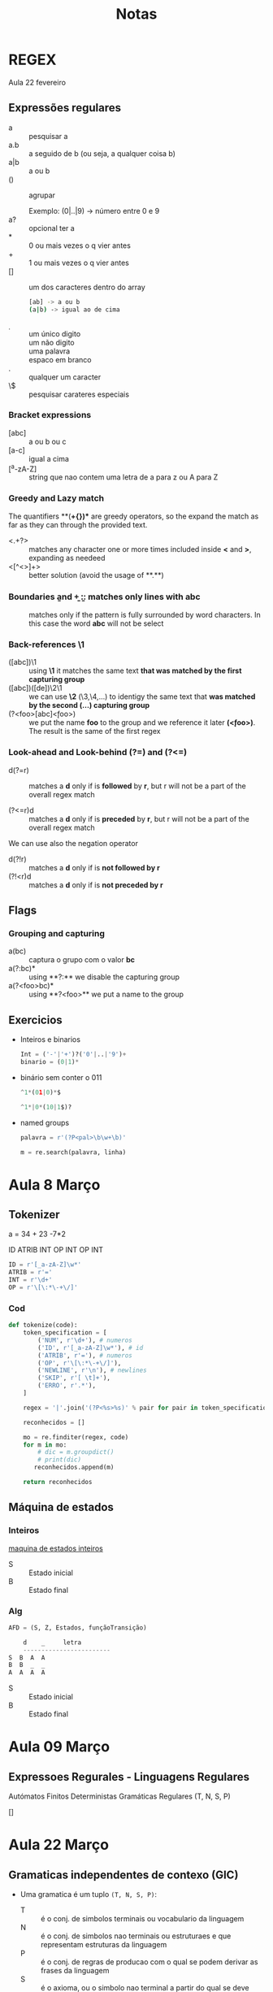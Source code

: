 #+TITLE: Notas

* REGEX
Aula 22 fevereiro

** Expressões regulares
+ a :: pesquisar a
+ a.b :: a seguido de b (ou seja, a qualquer coisa b)
+ a|b :: a ou b
+ () :: agrupar

  Exemplo:
  (0|..|9) -> número entre 0 e 9
+ a? :: opcional ter a
+ * :: 0 ou mais vezes o q vier antes
+ + :: 1 ou mais vezes o q vier antes
+ [] :: um dos caracteres dentro do array
  #+begin_src bash
  [ab] -> a ou b
  (a|b) -> igual ao de cima
  #+end_src
+ \d :: um único digito
+ \D :: um não digito
+ \w :: uma palavra
+ \s :: espaco em branco
+ . :: qualquer um caracter
+ \$ :: pesquisar carateres especiais

*** Bracket expressions
+ [abc] :: a ou b ou c
+ [a-c] :: igual a cima
+ [^a-zA-Z] :: string que nao contem uma letra de a para z ou A para Z

*** Greedy and Lazy match
The quantifiers **(*+{})** are greedy operators, so the expand the match as far as they can through the provided text.

+ <.+?> :: matches any character one or more times included inside **<** and **>**, expanding as needeed
+ <[^<>]+> :: better solution (avoid the usage of **.**)
*** Boundaries \b and \b
+ \babc\b :: matches only lines with abc
+ \babc\B :: matches only if the pattern is fully surrounded by word characters. In this case the word **abc** will not be select

*** Back-references \1
+ ([abc])\1 :: using **\1** it matches the same text **that was matched by the first capturing group**
+ ([abc])([de])\2\1 :: we can use **\2** (\3,\4,...) to identigy the same text that **was matched by the second (...) capturing group**
+ (?<foo>[abc]\k<foo>) :: we put the name **foo** to the group and we reference it later **(\k<foo>)**. The result is the same of the first regex

*** Look-ahead and Look-behind (?=) and (?<=)
+ d(?=r) :: matches a **d** only if is **followed** by **r**, but r will not be a part of the overall regex match

+ (?<=r)d :: matches a **d** only if is **preceded** by **r**, but r will not be a part of the overall regex match


We can use also the negation operator
    + d(?!r) :: matches a **d** only if is **not followed by r**
    + (?!<r)d :: matches a **d** only if is **not preceded by r**

** Flags
*** Grouping and capturing
+ a(bc) :: captura o grupo com o valor **bc**
+ a(?:bc)* :: using **?:** we disable the capturing group
+ a(?<foo>bc)* :: using **?<foo>** we put a name to the group

** Exercicios
+ Inteiros e binarios
  #+begin_src python
  Int = ('-'|'+')?('0'|..|'9')+
  binario = (0|1)*
  #+end_src

+ binário sem conter o 011
  #+begin_src python
  ^1*(01|0)*$

  ^1*|0*(10|1$)?
  #+end_src

+ named groups
  #+begin_src python
  palavra = r'(?P<pal>\b\w+\b)'

  m = re.search(palavra, linha)
  #+end_src

* Aula 8 Março
** Tokenizer
a = 34 + 23 -7*2

ID ATRIB INT OP INT OP INT

#+begin_SRC python
ID = r'[_a-zA-Z]\w*'
ATRIB = r'='
INT = r'\d+'
OP = r'\[\:*\-+\/]'
#+end_SRC

*** Cod

#+begin_SRC python
def tokenize(code):
    token_specification = [
        ('NUM', r'\d+'), # numeros
        ('ID', r'[_a-zA-Z]\w*'), # id
        ('ATRIB', r'='), # numeros
        ('OP', r'\[\:*\-+\/]'),
        ('NEWLINE', r'\n'), # newlines
        ('SKIP', r'[ \t]+'),
        ('ERRO', r'.*'),
    ]

    regex = '|'.join('(?P<%s>%s)' % pair for pair in token_specification)

    reconhecidos = []

    mo = re.finditer(regex, code)
    for m in mo:
        # dic = m.groupdict()
        # print(dic)
       reconhecidos.append(m)

    return reconhecidos
#+end_SRC

** Máquina de estados
*** Inteiros
[[file:./photos/maquinaEstadosInt.png][maquina de estados inteiros]]

+ S :: Estado inicial
+ B :: Estado final
*** Alg

#+begin_SRC python
AFD = (S, Z, Estados, funçãoTransição)

    d    _     letra
    ------------------------
S  B  A  A
B  B  _  _
A  A  A  A
#+end_SRC

+ S :: Estado inicial
+ B :: Estado final

* Aula 09 Março
** Expressoes Regurales - Linguagens Regulares
Autómatos Finitos Deterministas
Gramáticas Regulares
 (T, N, S, P)

[]
[1]
[1,2,3]

Símbolos terminais:
1. Sinais :: são constituídos por um caráter;
2. Palavras reservadas ::  constantes (exemplos: while, if)
3. Terminais variáveis :: Exemplos: identificadores, inteiros, ...


#+begin_src python
T = {'[',']', inteiro, ','}
N = {S, Conteúdo, ContS, Conteúdo, Cont}
P = {
    S -> '[' Counteúdo ']'
    Conteúdo -> inteiro
            |   vazio
    Const -> vazio | ',' inteiro Const
}
#+end_src

* Aula 22 Março
** Gramaticas independentes de contexo (GIC)
+ Uma gramatica é um tuplo ~(T, N, S, P)~:
  - T :: é o conj. de simbolos terminais ou vocabulario da linguagem
  - N :: é o conj. de simbolos nao terminais ou estruturaes e que representam estruturas da linguagem
  - P :: é o conj. de regras de producao com o qual se podem derivar as frases da linguagem
  - S :: é o axioma, ou o simbolo nao terminal a partir do qual se deve comecar a derivar a frase
** Exemplo : a linguagem dos parantesis
Especifica uma gramatica que defina a linguagem dos parentesis :

#+begin_src python
T = {'(',')'}
N = {S}
S = S
P = {
    p1: S -> ()
    p2: S -> S S
    p3: S -> ( S )
}
#+end_src

Derivacao da frase: ~()(())~ :

#+begin_example
S = p2 => SS
  = p1 => ()S
  = p3 => ()(S)
  = p1=>()(())
#+end_example

Há varias formas...

#+begin_src python
T = {'(',')'}
N = {S}
S = S
P = {
    p1: S -> ( S ) S
    p2: S -> simbolo gregro
}
#+end_src

** Exercicio: descreve a linguagem gerada pela gramatica
#+begin_src python
T = {'0','1'}
N = {S}
S = S
P = {
    p1: S -> 0
    p2: S -> 0 S
    p3: S -> 1 S
}
#+end_src

** Exercicio expressoes aritmeticas (soma, sub, mult, div)

#+begin_src python
T = {'+','-', '*', '/', '(', ')', num}
N = {Exp}
S = Exp
P = {
    p1: Exp -> num
    p2: Exp -> ( Exp )
    p3: Exp -> Exp + Exp
    p4: Exp -> Exp - Exp
    p5: Exp -> Exp * Exp
    p6: Exp -> Exp / Exp
}
#+end_src

*** Exemplo (4+5)*(2-6)

Isto é feito a mão, não é a forma correta
#+begin_example
Exp = Exp * Exp
  => (Exp) * (Exp)
  => (Exp + Exp) * (Exp - Exp)
  => (num + num) * (num - num)
#+end_example

** Algoritmos de reconhecimento /analise /Parsing
*** Top Down
+ LL(1): dirigido por tabela
+ recursivo descendente (LL(1))
*** Bottom Up:
+ LR(0)
+ SLR(1)
+ LALR(0)

* Aula 23 Março

~a*b*c*~

** Top Down
#+begin_src python
T = {'a','a', 'b'}
N = {S}
S = S
P = {
    P1: S -> ABC
    P2: A -> aA
    P3: A -> E
    P4: B -> bB
    P5: B -> E
    P6: C -> cC | E
    P7: C -> E
}
#+end_src

** Bottom Up
#+begin_example
L_A(p2) = First(aA) = {a}
L_A(p3) =  {b,c,$}

L_A(p4) = {b}
L_A(p5) = {c,$}

L_A(p6) = {c}
L_A(p7) = {}
#+end_example

* Aula 29 Março

Listas:
[]
[2]
[1,2,3]

#+begin_example
Lista -> '[' ']'
       | '[' LCont ']'

LCont -> num
       | LCont ',' num
#+end_example


--------------------------------------------


#+begin_example
Lista  -> '[' Lista2          {'['}

Lista2 -> ']'                 {']'}
        | LCont ']'           {num}

LCont  -> num Lcont2          {num}

LCont2 -> E (epsilon)         {']'}
       | ',' num LCont2       {','}
#+end_example

** Exercicio

#+begin_example
S -> '(' S ')' S
   |
#+end_example

Aqui temos q aumentar a gramatica, pois nao conseguimos calcular o locked da expressao S (no 2 parametro)

Por exemplo:

#+begin_example
Z -> S '$'             {'(', '$', ')'}

S -> '(' S ')' S       {'('}
   |                   {'$',')'}
#+end_example

#+begin_src python
def rec_S():
    global prox_simb
    if prox_simb.type == 'PA':
        rec_term('PA')
        rec_S()
        rec_term('PF')
        rec_S()
    elif prox_simb.type == 'FIM' or prox_simb.type == 'PF':  # FIM = '$'  e PF =')'' e PA = '('
        pass
    else:
        parseError("Error")

#+end_src


* Aula 30 Março

** ABin -> Arvore binaria

()

(67 () ())

(67 (23 () ()) (234 () ()))

*** Gramatica Concreta
#+begin_example
ABin ->  ()
       | (num Abin Abin)
#+end_example
*** Gramatica Abstrata
#+begin_example
ABin ->  empty
       | num Abin Abin
#+end_example

** Prioridade
É muito importante

#+begin_example
Exp -> Exp '+' Exp
     | Exp '*' Exp
     | num
#+end_example

Ao desenvolver a arvore:
~2 + 3 * 6~

#+begin_example
            Exp
             |
            '+'
          /     \
         2      '*'
                / \
                3  6
#+end_example

** Calculadora

#+begin_example
a = 23 * 7
b = 2 + a
! a
! a*3+45
? c
| a/c
!!
#+end_example

#+begin_example
Programa -> Comandos FIM                   {id, '!', '?', FIM}

Comandos ->                                {FIM}
            | Comando Comandos             {id, '!','?'}

Comando -> Atrib | Print | Read            {id}  {'!'}  {'?'}

Atrib -> id '=' Exp                        {id}
Print -> '!' Exp                           {'!'}
Read -> '?' id                             {'?'}

Exp -> Termo Exp2                          {num, id, '('}

Exp2 ->                                    {'!', id ')', '?, FIM'}
        | '+' Exp                          {'+'}
        | '-' Exp                          {+-}

Termo -> Fator Termo2                      {num, id, '('}

Termo2 ->                                  {'!', id ')', '?, FIM', '+', '-'}
          | '*' Termo                      {'*'}
          | '/' Termo                      {'/'}

Fator -> num | id | '(' Exp ')'            {num, id , '('}
#+end_example
